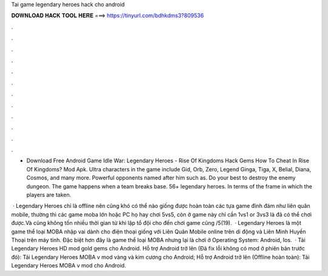 Tai game legendary heroes hack cho android



𝐃𝐎𝐖𝐍𝐋𝐎𝐀𝐃 𝐇𝐀𝐂𝐊 𝐓𝐎𝐎𝐋 𝐇𝐄𝐑𝐄 ===> https://tinyurl.com/bdhkdms3?809536



.



.



.



.



.



.



.



.



.



.



.



.

- Download Free Android Game Idle War: Legendary Heroes - Rise Of Kingdoms Hack Gems How To Cheat In Rise Of Kingdoms? Mod Apk. Ultra characters in the game include Gid, Orb, Zero, Legend Ginga, Tiga, X, Belial, Diana, Cosmos, and many more. Powerful opponents named after him such as. Do your best to destroy the enemy dungeon. The game happens when a team breaks base. 56+ legendary heroes. In terms of the frame in which the players are taken.

 · Legendary Heroes chỉ là offline nên cũng khó có thể nào giống được hoàn toàn các tựa game đình đám như liên quân mobile, thường thì các game moba lớn hoặc PC họ hay chơi 5vs5, còn ở game này chỉ cần 1vs1 or 3vs3 là đã có thể chơi được.Và cũng không tốn nhiều thời gian từ khi lập tổ đội cho đến chơi game cũng /5(19).  · Legendary Heroes là một game thể loại MOBA nhập vai dành cho điện thoại giống với Liên Quân Mobile online trên di động và Liên Minh Huyền Thoại trên máy tính. Đặc biệt hơn đây là game thể loại MOBA nhưng lại là chơi ở Operating System: Android, Ios.  · Tải Legendary Heroes HD mod gold gems cho Android. Hỗ trợ Android trở lên (Đã fix lỗi không có mod ở phiên bản trước đó): Tải Legendary Heroes MOBA v mod vàng và kim cương cho Android; Hỗ trợ Android trở lên (Offline hoàn toàn): Tải Legendary Heroes MOBA v mod cho Android.
